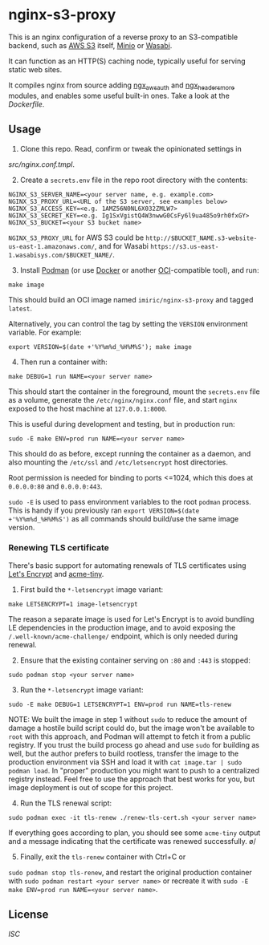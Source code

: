 * nginx-s3-proxy

This is an nginx configuration of a reverse proxy to an S3-compatible
backend, such as [[https://aws.amazon.com/s3/][AWS S3]] itself, [[https://min.io/][Minio]] or [[https://wasabi.com/][Wasabi]].

It can function as an HTTP(S) caching node, typically useful for
serving static web sites.

It compiles nginx from source adding [[https://github.com/anomalizer/ngx_aws_auth][ngx_aws_auth]] and
[[https://github.com/openresty/headers-more-nginx-module][ngx_headers_more]] modules, and enables some useful built-in ones. Take
a look at the [[Dockerfile]].


** Usage

1. Clone this repo. Read, confirm or tweak the opinionated settings in
[[src/nginx.conf.tmpl]].

2. [@2] Create a ~secrets.env~ file in the repo root directory with the contents:
#+BEGIN_SRC shell
NGINX_S3_SERVER_NAME=<your server name, e.g. example.com>
NGINX_S3_PROXY_URL=<URL of the S3 server, see examples below>
NGINX_S3_ACCESS_KEY=<e.g. 1AMZ56N0NL6X032ZMLW7>
NGINX_S3_SECRET_KEY=<e.g. Ig1SxVgistQ4W3nwwG0CsFy6l9ua485o9rh0fxGY>
NGINX_S3_BUCKET=<your S3 bucket name>
#+END_SRC

~NGINX_S3_PROXY_URL~ for AWS S3 could be
~http://$BUCKET_NAME.s3-website-us-east-1.amazonaws.com/~, and for
Wasabi ~https://s3.us-east-1.wasabisys.com/$BUCKET_NAME/~.

3. [@3] Install [[https://podman.io/][Podman]] (or use [[https://www.docker.com/][Docker]] or another [[https://www.opencontainers.org/][OCI]]-compatible tool), and run:
#+BEGIN_SRC shell
make image
#+END_SRC

This should build an OCI image named ~imiric/nginx-s3-proxy~ and
tagged ~latest~.

Alternatively, you can control the tag by setting the ~VERSION~
environment variable. For example:
#+BEGIN_SRC shell
export VERSION=$(date +'%Y%m%d_%H%M%S'); make image
#+END_SRC

4. [@4] Then run a container with:
#+BEGIN_SRC shell
make DEBUG=1 run NAME=<your server name>
#+END_SRC

This should start the container in the foreground, mount the
~secrets.env~ file as a volume, generate the ~/etc/nginx/nginx.conf~ file,
and start ~nginx~ exposed to the host machine at ~127.0.0.1:8000~.

This is useful during development and testing, but in production run:
#+BEGIN_SRC shell
sudo -E make ENV=prod run NAME=<your server name>
#+END_SRC

This should do as before, except running the container as a daemon,
and also mounting the ~/etc/ssl~ and ~/etc/letsencrypt~ host directories.

Root permission is needed for binding to ports <=1024, which this does
at ~0.0.0.0:80~ and ~0.0.0.0:443~.

~sudo -E~ is used to pass environment variables to the root ~podman~ process.
This is handy if you previously ran ~export VERSION=$(date +'%Y%m%d_%H%M%S')~
as all commands should build/use the same image version.


*** Renewing TLS certificate

There's basic support for automating renewals of TLS certificates using
[[https://letsencrypt.org/][Let's Encrypt]] and [[https://github.com/diafygi/acme-tiny][acme-tiny]].

1. First build the ~*-letsencrypt~ image variant:
#+BEGIN_SRC shell
make LETSENCRYPT=1 image-letsencrypt
#+END_SRC

The reason a separate image is used for Let's Encrypt is to avoid bundling LE
dependencies in the production image, and to avoid exposing the
~/.well-known/acme-challenge/~ endpoint, which is only needed during renewal.

2. [@2] Ensure that the existing container serving on ~:80~ and ~:443~ is stopped:
#+BEGIN_SRC shell
sudo podman stop <your server name>
#+END_SRC

3. [@3] Run the ~*-letsencrypt~ image variant:
#+BEGIN_SRC shell
sudo -E make DEBUG=1 LETSENCRYPT=1 ENV=prod run NAME=tls-renew
#+END_SRC

NOTE: We built the image in step 1 without ~sudo~ to reduce the amount
of damage a hostile build script could do, but the image won't be
available to ~root~ with this approach, and Podman will attempt to
fetch it from a public registry. If you trust the build process go
ahead and use ~sudo~ for building as well, but the author prefers to
build rootless, transfer the image to the production environment
via SSH and load it with ~cat image.tar | sudo podman load~.
In "proper" production you might want to push to a centralized
registry instead. Feel free to use the approach that best works for
you, but image deployment is out of scope for this project.

4. [@4] Run the TLS renewal script:
#+BEGIN_SRC shell
sudo podman exec -it tls-renew ./renew-tls-cert.sh <your server name>
#+END_SRC

If everything goes according to plan, you should see some ~acme-tiny~ output
and a message indicating that the certificate was renewed successfully. \o/

5. [@5] Finally, exit the ~tls-renew~ container with Ctrl+C or
~sudo podman stop tls-renew~, and restart the original production
container with ~sudo podman restart <your server name>~ or recreate it
with ~sudo -E make ENV=prod run NAME=<your server name>~.


** License

[[LICENSE][ISC]]
